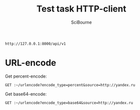 #+TITLE: Test task HTTP-client
#+AUTHOR: SciBourne
#+EMAIL: bourne-sci-hack@yandex.ru

#+LANGUAGE: en
#+PROPERTY: results silent
#+STARTUP: overview
#+STARTUP: indent
#+STARTUP: hidestars



#+NAME: entry-point
: http://127.0.0.1:8000/api/v1



* URL-encode

Get percent-encode:
#+BEGIN_SRC restclient :var ~=entry-point
  GET :~/urlencode?encode_type=percent&source=http://yandex.ru
#+END_SRC

#+RESULTS:
#+BEGIN_SRC js
{
  "encoded_url": "http%3A%2F%2Fyandex.ru",
  "encode_type": "percent"
}
// GET http://127.0.0.1:8000/api/v1/urlencode?encode_type=percent&source=http://yandex.ru
// HTTP/1.1 200
// content-length: 64
// content-type: application/json
// date: Mon, 10 Jul 2023 20:06:02 GMT
// server: hypercorn-h11
// Request duration: 0.001839s
#+END_SRC


Get base64-encode:
#+BEGIN_SRC restclient :var ~=entry-point
  GET :~/urlencode?encode_type=base64&source=http://yandex.ru
#+END_SRC

#+RESULTS:
#+BEGIN_SRC js
{
  "encoded_url": "aHR0cDovL3lhbmRleC5ydQ==",
  "encode_type": "base64"
}
// GET http://127.0.0.1:8000/api/v1/urlencode?encode_type=base64&source=http://yandex.ru
// HTTP/1.1 200
// content-length: 65
// content-type: application/json
// date: Mon, 10 Jul 2023 20:06:06 GMT
// server: hypercorn-h11
// Request duration: 0.001638s
#+END_SRC
